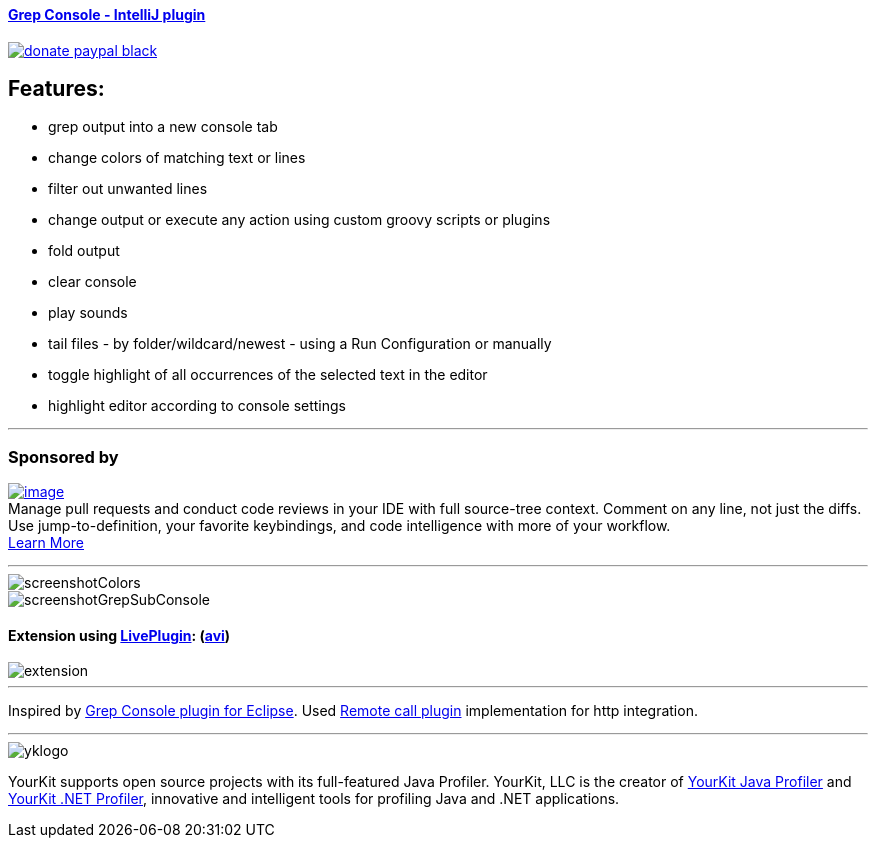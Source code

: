 ==== https://plugins.jetbrains.com/plugin/7125[Grep Console - IntelliJ plugin] 
image::https://img.shields.io/badge/donate-paypal-black.svg[link="https://www.paypal.me/VojtechKrasa"]

== Features:

- grep output into a new console tab
- change colors of matching text or lines
- filter out unwanted lines
- change output or execute any action using custom groovy scripts or plugins
- fold output
- clear console
- play sounds
- tail files - by folder/wildcard/newest - using a Run Configuration or manually
- toggle highlight of all occurrences of the selected text in the editor
- highlight editor according to console settings

---

=== Sponsored by

https://sponsorlink.codestream.com/?utm_source=jbmarket&utm_campaign=vojta_grepconsole&utm_medium=banner[image:https://alt-images.codestream.com/codestream_logo_vojta_grepconsole.png[image]] +
Manage pull requests and conduct code reviews in your IDE with full source-tree context.
Comment on any line, not just the diffs.
Use jump-to-definition, your favorite keybindings, and code intelligence with more of your workflow. +
https://sponsorlink.codestream.com/?utm_source=jbmarket&utm_campaign=vojta_grepconsole&utm_medium=banner[Learn
More]

---

image::screenshotColors.png[]
image::screenshotGrepSubConsole.png[]

==== Extension using https://plugins.jetbrains.com/plugin/7282-liveplugin[LivePlugin]: (https://github.com/krasa/GrepConsole/blob/master/extension.avi?raw=true[avi])
image::extension.gif[]

---

Inspired by http://marian.schedenig.name/projects/grep-console/[Grep Console plugin for Eclipse].
Used http://plugins.jetbrains.com/plugin/6027?pr=idea[Remote call plugin] implementation for http integration.


---

image::https://www.yourkit.com/images/yklogo.png[]


YourKit supports open source projects with its full-featured Java Profiler.
YourKit, LLC is the creator of https://www.yourkit.com/java/profiler/[YourKit Java Profiler]
and https://www.yourkit.com/.net/profiler/[YourKit .NET Profiler],
innovative and intelligent tools for profiling Java and .NET applications.
